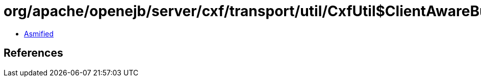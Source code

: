 = org/apache/openejb/server/cxf/transport/util/CxfUtil$ClientAwareBusHandler.class

 - link:CxfUtil$ClientAwareBusHandler-asmified.java[Asmified]

== References

